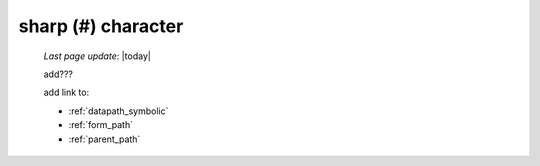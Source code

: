 .. _sharp_char:

===================
sharp (#) character
===================

    *Last page update*: |today|
    
    add???
    
    add link to:
    
    * :ref:`datapath_symbolic`
    * :ref:`form_path`
    * :ref:`parent_path`